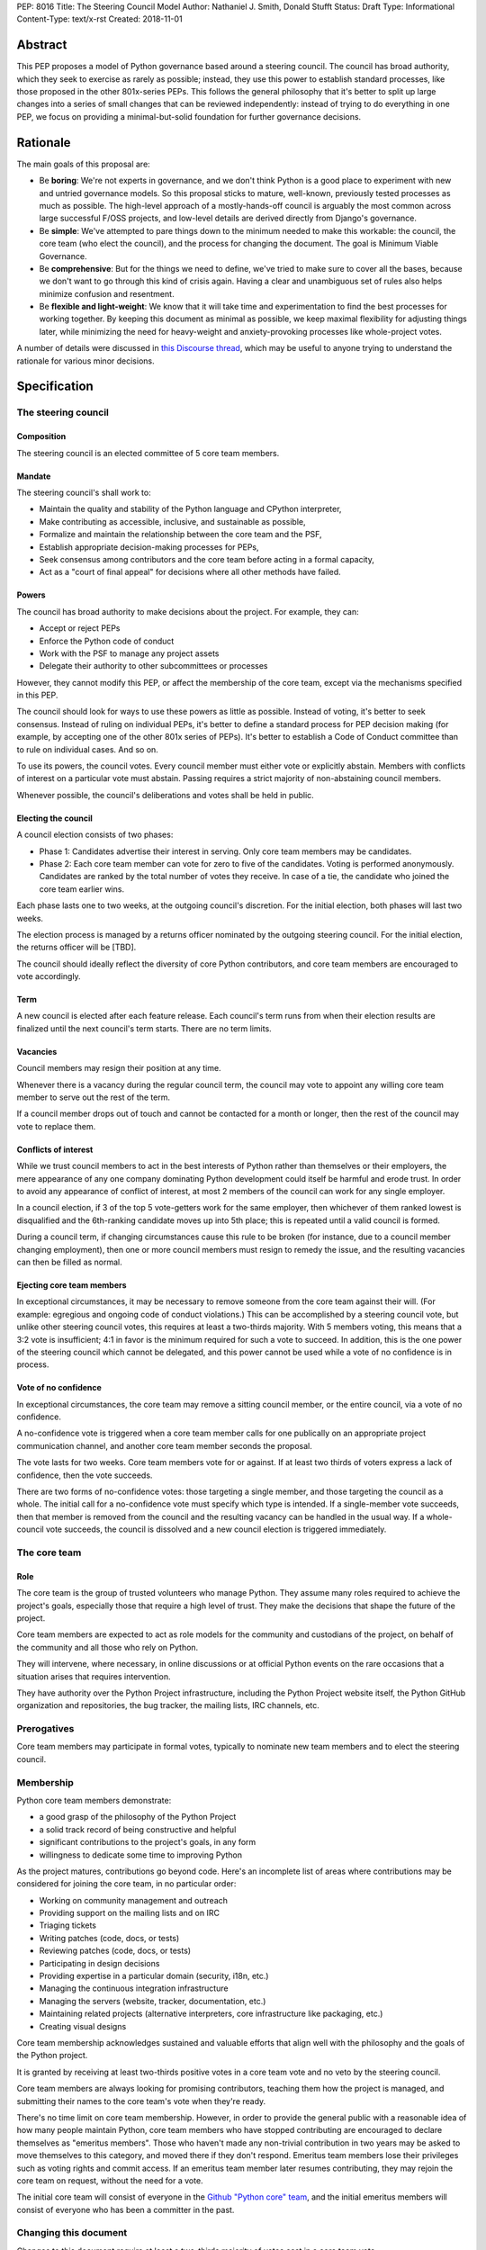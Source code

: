 PEP: 8016
Title: The Steering Council Model
Author: Nathaniel J. Smith, Donald Stufft
Status: Draft
Type: Informational
Content-Type: text/x-rst
Created: 2018-11-01

Abstract
========

This PEP proposes a model of Python governance based around a steering
council. The council has broad authority, which they seek to exercise
as rarely as possible; instead, they use this power to establish
standard processes, like those proposed in the other 801x-series PEPs.
This follows the general philosophy that it's better to split up large
changes into a series of small changes that can be reviewed
independently: instead of trying to do everything in one PEP, we focus
on providing a minimal-but-solid foundation for further governance
decisions.


Rationale
=========

The main goals of this proposal are:

* Be **boring**: We're not experts in governance, and we don't think
  Python is a good place to experiment with new and untried governance
  models. So this proposal sticks to mature, well-known, previously
  tested processes as much as possible. The high-level approach of a
  mostly-hands-off council is arguably the most common across large
  successful F/OSS projects, and low-level details are derived
  directly from Django's governance.
* Be **simple**: We've attempted to pare things down to the minimum
  needed to make this workable: the council, the core team (who elect
  the council), and the process for changing the document. The goal is
  Minimum Viable Governance.
* Be **comprehensive**: But for the things we need to define, we've
  tried to make sure to cover all the bases, because we don't want to
  go through this kind of crisis again. Having a clear and unambiguous
  set of rules also helps minimize confusion and resentment.
* Be **flexible and light-weight**: We know that it will take time and
  experimentation to find the best processes for working together. By
  keeping this document as minimal as possible, we keep maximal
  flexibility for adjusting things later, while minimizing the need
  for heavy-weight and anxiety-provoking processes like whole-project
  votes.

A number of details were discussed in `this Discourse thread
<https://discuss.python.org/t/working-discussion-for-pep-8016-the-boringest-possible-steering-council-model/333/>`__,
which may be useful to anyone trying to understand the rationale for
various minor decisions.


Specification
=============

The steering council
--------------------

Composition
~~~~~~~~~~~

The steering council is an elected committee of 5 core team members.


Mandate
~~~~~~~

The steering council's shall work to:

* Maintain the quality and stability of the Python language and
  CPython interpreter,
* Make contributing as accessible, inclusive, and sustainable as
  possible,
* Formalize and maintain the relationship between the core team and
  the PSF,
* Establish appropriate decision-making processes for PEPs,
* Seek consensus among contributors and the core team before acting in
  a formal capacity,
* Act as a "court of final appeal" for decisions where all other
  methods have failed.


Powers
~~~~~~

The council has broad authority to make decisions about the project.
For example, they can:

* Accept or reject PEPs
* Enforce the Python code of conduct
* Work with the PSF to manage any project assets
* Delegate their authority to other subcommittees or processes

However, they cannot modify this PEP, or affect the membership of the
core team, except via the mechanisms specified in this PEP.

The council should look for ways to use these powers as little as
possible. Instead of voting, it's better to seek consensus. Instead of
ruling on individual PEPs, it's better to define a standard process
for PEP decision making (for example, by accepting one of the other
801x series of PEPs). It's better to establish a Code of Conduct
committee than to rule on individual cases. And so on.

To use its powers, the council votes. Every council member must either
vote or explicitly abstain. Members with conflicts of interest on a
particular vote must abstain. Passing requires a strict majority of
non-abstaining council members.

Whenever possible, the council's deliberations and votes shall be held
in public.


Electing the council
~~~~~~~~~~~~~~~~~~~~

A council election consists of two phases:

* Phase 1: Candidates advertise their interest in serving. Only core
  team members may be candidates.

* Phase 2: Each core team member can vote for zero to five of the
  candidates. Voting is performed anonymously. Candidates are ranked
  by the total number of votes they receive. In case of a tie, the
  candidate who joined the core team earlier wins.

Each phase lasts one to two weeks, at the outgoing council's discretion.
For the initial election, both phases will last two weeks.

The election process is managed by a returns officer nominated by the
outgoing steering council. For the initial election, the returns
officer will be [TBD].

The council should ideally reflect the diversity of core Python
contributors, and core team members are encouraged to vote
accordingly.


Term
~~~~

A new council is elected after each feature release. Each council's
term runs from when their election results are finalized until the
next council's term starts. There are no term limits.


Vacancies
~~~~~~~~~

Council members may resign their position at any time.

Whenever there is a vacancy during the regular council term, the
council may vote to appoint any willing core team member to serve out
the rest of the term.

If a council member drops out of touch and cannot be contacted for a
month or longer, then the rest of the council may vote to replace
them.


Conflicts of interest
~~~~~~~~~~~~~~~~~~~~~

While we trust council members to act in the best interests of Python
rather than themselves or their employers, the mere appearance of any
one company dominating Python development could itself be harmful and
erode trust. In order to avoid any appearance of conflict of interest,
at most 2 members of the council can work for any single employer.

In a council election, if 3 of the top 5 vote-getters work for the
same employer, then whichever of them ranked lowest is disqualified
and the 6th-ranking candidate moves up into 5th place; this is
repeated until a valid council is formed.

During a council term, if changing circumstances cause this rule to be
broken (for instance, due to a council member changing employment),
then one or more council members must resign to remedy the issue, and
the resulting vacancies can then be filled as normal.


Ejecting core team members
~~~~~~~~~~~~~~~~~~~~~~~~~~

In exceptional circumstances, it may be necessary to remove someone
from the core team against their will. (For example: egregious and
ongoing code of conduct violations.) This can be accomplished by a
steering council vote, but unlike other steering council votes, this
requires at least a two-thirds majority. With 5 members voting, this
means that a 3:2 vote is insufficient; 4:1 in favor is the minimum
required for such a vote to succeed. In addition, this is the one
power of the steering council which cannot be delegated, and this
power cannot be used while a vote of no confidence is in process.


Vote of no confidence
~~~~~~~~~~~~~~~~~~~~~

In exceptional circumstances, the core team may remove a sitting
council member, or the entire council, via a vote of no confidence.

A no-confidence vote is triggered when a core team member calls for
one publically on an appropriate project communication channel, and
another core team member seconds the proposal.

The vote lasts for two weeks. Core team members vote for or against.
If at least two thirds of voters express a lack of confidence, then
the vote succeeds.

There are two forms of no-confidence votes: those targeting a single
member, and those targeting the council as a whole. The initial call
for a no-confidence vote must specify which type is intended. If a
single-member vote succeeds, then that member is removed from the
council and the resulting vacancy can be handled in the usual way. If
a whole-council vote succeeds, the council is dissolved and a new
council election is triggered immediately.


The core team
-------------

Role
~~~~

The core team is the group of trusted volunteers who manage Python.
They assume many roles required to achieve the project's goals,
especially those that require a high level of trust. They make the
decisions that shape the future of the project.

Core team members are expected to act as role models for the community
and custodians of the project, on behalf of the community and all
those who rely on Python.

They will intervene, where necessary, in online discussions or at
official Python events on the rare occasions that a situation arises
that requires intervention.

They have authority over the Python Project infrastructure, including
the Python Project website itself, the Python GitHub organization and
repositories, the bug tracker, the mailing lists, IRC channels, etc.


Prerogatives
------------

Core team members may participate in formal votes, typically to nominate new
team members and to elect the steering council.


Membership
----------

Python core team members demonstrate:

- a good grasp of the philosophy of the Python Project
- a solid track record of being constructive and helpful
- significant contributions to the project's goals, in any form
- willingness to dedicate some time to improving Python

As the project matures, contributions go beyond code. Here's an
incomplete list of areas where contributions may be considered for
joining the core team, in no particular order:

- Working on community management and outreach
- Providing support on the mailing lists and on IRC
- Triaging tickets
- Writing patches (code, docs, or tests)
- Reviewing patches (code, docs, or tests)
- Participating in design decisions
- Providing expertise in a particular domain (security, i18n, etc.)
- Managing the continuous integration infrastructure
- Managing the servers (website, tracker, documentation, etc.)
- Maintaining related projects (alternative interpreters, core
  infrastructure like packaging, etc.)
- Creating visual designs

Core team membership acknowledges sustained and valuable efforts that
align well with the philosophy and the goals of the Python project.

It is granted by receiving at least two-thirds positive votes in a
core team vote and no veto by the steering council.

Core team members are always looking for promising contributors,
teaching them how the project is managed, and submitting their names
to the core team's vote when they're ready.

There's no time limit on core team membership. However, in order to
provide the general public with a reasonable idea of how many people
maintain Python, core team members who have stopped contributing are
encouraged to declare themselves as "emeritus members". Those who
haven't made any non-trivial contribution in two years may be asked to
move themselves to this category, and moved there if they don't
respond. Emeritus team members lose their privileges such as voting
rights and commit access. If an emeritus team member later resumes
contributing, they may rejoin the core team on request, without the
need for a vote.

The initial core team will consist of everyone in the `Github "Python
core" team
<https://github.com/orgs/python/teams/python-core/members>`__, and the
initial emeritus members will consist of everyone who has been a
committer in the past.


Changing this document
----------------------

Changes to this document require at least a two-thirds majority of
votes cast in a core team vote.


TODO
====

- Maybe add compare-and-contrast with other 801x proposals?

- Ask Ian or Ernest if they're willing to be the initial returns officer.

- Lots of people contributed helpful suggestions and feedback; we
  should check if they're comfortable being added as co-authors

- It looks like Aymeric Augustin wrote the whole Django doc, so
  presumably holds copyright; maybe we should ask him if he's willing
  to release it into the public domain so our copyright statement
  below can be simpler.


Acknowledgements
================

Substantial text was copied shamelessly from `The Django project's
governance document
<https://docs.djangoproject.com/en/dev/internals/organization/>`__.


Copyright
=========

Text copied from Django used under `their license
<https://github.com/django/django/blob/master/LICENSE>`__. The rest of
this document has been placed in the public domain.



..
   Local Variables:
   mode: indented-text
   indent-tabs-mode: nil
   sentence-end-double-space: t
   fill-column: 70
   coding: utf-8
   End:
